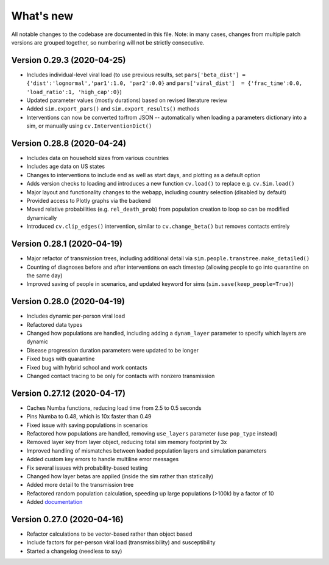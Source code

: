 What's new
==========

All notable changes to the codebase are documented in this file. Note: in many cases,
changes from multiple patch versions are grouped together, so numbering will not be
strictly consecutive.


Version 0.29.3 (2020-04-25)
----------------------------
- Includes individual-level viral load (to use previous results, set ``pars['beta_dist'] = {'dist':'lognormal','par1':1.0, 'par2':0.0}`` and ``pars['viral_dist']  = {'frac_time':0.0, 'load_ratio':1, 'high_cap':0}``)
- Updated parameter values (mostly durations) based on revised literature review
- Added ``sim.export_pars()`` and ``sim.export_results()`` methods
- Interventions can now be converted to/from JSON -- automatically when loading a parameters dictionary into a sim, or manually using ``cv.InterventionDict()``


Version 0.28.8 (2020-04-24)
----------------------------
- Includes data on household sizes from various countries
- Includes age data on US states
- Changes to interventions to include end as well as start days, and plotting as a default option
- Adds version checks to loading and introduces a new function ``cv.load()`` to replace e.g. ``cv.Sim.load()``
- Major layout and functionality changes to the webapp, including country selection (disabled by default)
- Provided access to Plotly graphs via the backend
- Moved relative probabilities (e.g. ``rel_death_prob``) from population creation to loop so can be modified dynamically
- Introduced ``cv.clip_edges()`` intervention, similar to ``cv.change_beta()`` but removes contacts entirely


Version 0.28.1 (2020-04-19)
----------------------------
- Major refactor of transmission trees, including additional detail via ``sim.people.transtree.make_detailed()``
- Counting of diagnoses before and after interventions on each timestep (allowing people to go into quarantine on the same day)
- Improved saving of people in scenarios, and updated keyword for sims (``sim.save(keep_people=True)``)


Version 0.28.0 (2020-04-19)
----------------------------
- Includes dynamic per-person viral load
- Refactored data types
- Changed how populations are handled, including adding a ``dynam_layer`` parameter to specify which layers are dynamic
- Disease progression duration parameters were updated to be longer
- Fixed bugs with quarantine
- Fixed bug with hybrid school and work contacts
- Changed contact tracing to be only for contacts with nonzero transmission


Version 0.27.12 (2020-04-17)
----------------------------
- Caches Numba functions, reducing load time from 2.5 to 0.5 seconds
- Pins Numba to 0.48, which is 10x faster than 0.49
- Fixed issue with saving populations in scenarios
- Refactored how populations are handled, removing ``use_layers`` parameter (use ``pop_type`` instead)
- Removed layer key from layer object, reducing total sim memory footprint by 3x
- Improved handling of mismatches between loaded population layers and simulation parameters
- Added custom key errors to handle multiline error messages
- Fix several issues with probability-based testing
- Changed how layer betas are applied (inside the sim rather than statically)
- Added more detail to the transmission tree
- Refactored random population calculation, speeding up large populations (>100k) by a factor of 10
- Added `documentation <https://institutefordiseasemodeling.github.io/covasim-docs/>`__


Version 0.27.0 (2020-04-16)
---------------------------
-  Refactor calculations to be vector-based rather than object based
-  Include factors for per-person viral load (transmissibility) and
   susceptibility
-  Started a changelog (needless to say)
